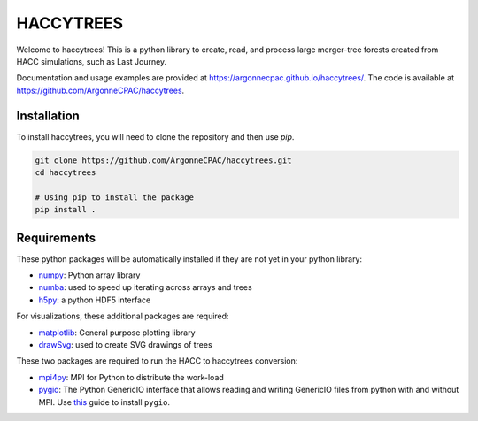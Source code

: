 HACCYTREES
==========

Welcome to haccytrees! This is a python library to create, read, and process
large merger-tree forests created from HACC simulations, such as Last Journey.

Documentation and usage examples are provided at
`<https://argonnecpac.github.io/haccytrees/>`_. The code is available at
`<https://github.com/ArgonneCPAC/haccytrees>`_.


.. image:: tree_example.svg
   :alt: merger tree illustration
   :width: 100%

.. _install-haccytrees:

Installation
------------

To install haccytrees, you will need to clone the repository and then use `pip`.

.. code-block:: bash

   git clone https://github.com/ArgonneCPAC/haccytrees.git
   cd haccytrees

   # Using pip to install the package
   pip install .


Requirements
------------

These python packages will be automatically installed if they are not yet in
your python library:

* `numpy <https://numpy.org/>`_: Python array library

* `numba <https://numba.pydata.org/>`_: used to speed up iterating across arrays
  and trees

* `h5py <https://www.h5py.org/>`_: a python HDF5 interface

For visualizations, these additional packages are required:

* `matplotlib <https://matplotlib.org/>`_: General purpose plotting library

* `drawSvg <https://github.com/cduck/drawSvg>`_: used to create SVG drawings of
  trees

These two packages are required to run the HACC to haccytrees conversion:

* `mpi4py <https://mpi4py.readthedocs.io/en/stable/>`_: MPI for Python to
  distribute the work-load

* `pygio <https://git.cels.anl.gov/hacc/genericio>`_: The Python GenericIO
  interface that allows reading and writing GenericIO files from python with and
  without MPI. Use `this
  <https://git.cels.anl.gov/hacc/genericio/-/blob/master/new_python/README.md>`_
  guide to install ``pygio``.
